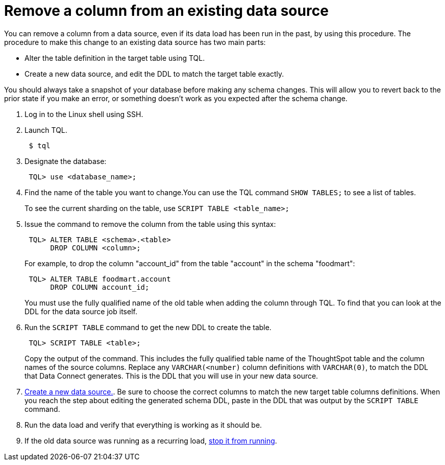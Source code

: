 = Remove a column from an existing data source
:last_updated: 11/18/2019
:permalink: /:collection/:path.html
:sidebar: mydoc_sidebar
:summary: Learn how to remove a column from an existing data source.

You can remove a column from a data source, even if its data load has been run in the past, by using this procedure.
The procedure to make this change to an existing data source has two main parts:

* Alter the table definition in the target table using TQL.
* Create a new data source, and edit the DDL to match the target table exactly.

You should always take a snapshot of your database before making any schema changes.
This will allow you to revert back to the prior state if you make an error, or something doesn't work as you expected after the schema change.

. Log in to the Linux shell using SSH.
. Launch TQL.
+
----
 $ tql
----

. Designate the database:
+
----
 TQL> use <database_name>;
----

. Find the name of the table you want to change.You can use the TQL command `SHOW TABLES;` to see a list of tables.
+
To see the current sharding on the table, use `SCRIPT TABLE <table_name>;`

. Issue the command to remove the column from the table using this syntax:
+
----
 TQL> ALTER TABLE <schema>.<table>
      DROP COLUMN <column>;
----
+
For example, to drop the column "account_id" from the table "account" in the schema "foodmart":
+
----
 TQL> ALTER TABLE foodmart.account
      DROP COLUMN account_id;
----
+
You must use the fully qualified name of the old table when adding the column through TQL.
To find that you can look at the DDL for the data source job itself.

. Run the `SCRIPT TABLE` command to get the new DDL to create the table.
+
----
 TQL> SCRIPT TABLE <table>;
----
+
Copy the output of the command.
This includes the fully qualified table name of the ThoughtSpot table and the column names of the source columns.
Replace any `VARCHAR(<number)` column definitions with `VARCHAR(0)`, to match the DDL that Data Connect generates.
This is the DDL that you will use in your new data source.

. xref:adding-data-source.adoc[Create a new data source.].
Be sure to choose the correct columns to match the new target table columns definitions.
When you reach the step about editing the generated schema DDL, paste in the DDL that was output by the `SCRIPT TABLE` command.
. Run the data load and verify that everything is working as it should be.
. If the old data source was running as a recurring load, xref:stop-scheduled-job.adoc[stop it from running].
